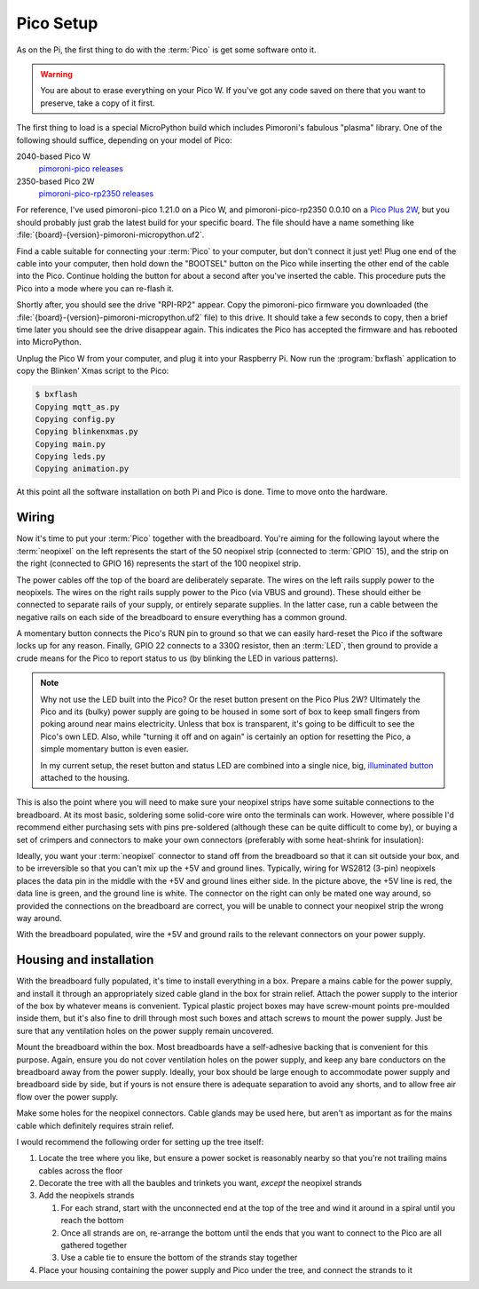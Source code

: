 ==========
Pico Setup
==========

As on the Pi, the first thing to do with the :term:`Pico` is get some software
onto it.

.. warning::

    You are about to erase everything on your Pico W. If you've got any code
    saved on there that you want to preserve, take a copy of it first.

The first thing to load is a special MicroPython build which includes
Pimoroni's fabulous "plasma" library. One of the following should suffice,
depending on your model of Pico:

2040-based Pico W
    `pimoroni-pico releases`_

2350-based Pico 2W
    `pimoroni-pico-rp2350 releases`_

For reference, I've used pimoroni-pico 1.21.0 on a Pico W, and
pimoroni-pico-rp2350 0.0.10 on a `Pico Plus 2W`_, but you should probably just
grab the latest build for your specific board. The file should have a name
something like :file:`{board}-{version}-pimoroni-micropython.uf2`.

Find a cable suitable for connecting your :term:`Pico` to your computer, but
don't connect it just yet! Plug one end of the cable into your computer, then
hold down the "BOOTSEL" button on the Pico while inserting the other end of the
cable into the Pico. Continue holding the button for about a second after
you've inserted the cable. This procedure puts the Pico into a mode where you
can re-flash it.

Shortly after, you should see the drive "RPI-RP2" appear. Copy the
pimoroni-pico firmware you downloaded (the
:file:`{board}-{version}-pimoroni-micropython.uf2` file) to this drive. It
should take a few seconds to copy, then a brief time later you should see the
drive disappear again. This indicates the Pico has accepted the firmware and
has rebooted into MicroPython.

Unplug the Pico W from your computer, and plug it into your Raspberry Pi. Now
run the :program:`bxflash` application to copy the Blinken' Xmas script to the
Pico:

.. code-block:: console

    $ bxflash
    Copying mqtt_as.py
    Copying config.py
    Copying blinkenxmas.py
    Copying main.py
    Copying leds.py
    Copying animation.py

At this point all the software installation on both Pi and Pico is done. Time
to move onto the hardware.


Wiring
======

Now it's time to put your :term:`Pico` together with the breadboard. You're
aiming for the following layout where the :term:`neopixel` on the left
represents the start of the 50 neopixel strip (connected to :term:`GPIO` 15),
and the strip on the right (connected to GPIO 16) represents the start of the
100 neopixel strip.

.. image:: images/breadboard.*
    :align: center
    :alt: A breadboard diagram showing the layout of the Pico, neopixels, reset
          button, status LED, and power rails

The power cables off the top of the board are deliberately separate. The wires
on the left rails supply power to the neopixels. The wires on the right rails
supply power to the Pico (via VBUS and ground). These should either be
connected to separate rails of your supply, or entirely separate supplies. In
the latter case, run a cable between the negative rails on each side of the
breadboard to ensure everything has a common ground.

A momentary button connects the Pico's RUN pin to ground so that we can easily
hard-reset the Pico if the software locks up for any reason. Finally, GPIO 22
connects to a 330Ω resistor, then an :term:`LED`, then ground to provide a
crude means for the Pico to report status to us (by blinking the LED in various
patterns).

.. note::

    Why not use the LED built into the Pico? Or the reset button present on the
    Pico Plus 2W? Ultimately the Pico and its (bulky) power supply are going to
    be housed in some sort of box to keep small fingers from poking around near
    mains electricity. Unless that box is transparent, it's going to be
    difficult to see the Pico's own LED. Also, while "turning it off and on
    again" is certainly an option for resetting the Pico, a simple momentary
    button is even easier.

    In my current setup, the reset button and status LED are combined into a
    single nice, big, `illuminated button`_ attached to the housing.

This is also the point where you will need to make sure your neopixel strips
have some suitable connections to the breadboard. At its most basic, soldering
some solid-core wire onto the terminals can work. However, where possible I'd
recommend either purchasing sets with pins pre-soldered (although these can be
quite difficult to come by), or buying a set of crimpers and connectors to make
your own connectors (preferably with some heat-shrink for insulation):

.. image:: images/crimped_connector.*
    :align: center
    :alt: A crimped three-pin connector for a neopixel strip

Ideally, you want your :term:`neopixel` connector to stand off from the
breadboard so that it can sit outside your box, and to be irreversible so that
you can't mix up the +5V and ground lines. Typically, wiring for WS2812 (3-pin)
neopixels places the data pin in the middle with the +5V and ground lines
either side. In the picture above, the +5V line is red, the data line is green,
and the ground line is white. The connector on the right can only be mated one
way around, so provided the connections on the breadboard are correct, you will
be unable to connect your neopixel strip the wrong way around.

With the breadboard populated, wire the +5V and ground rails to the relevant
connectors on your power supply.


Housing and installation
========================

With the breadboard fully populated, it's time to install everything in a box.
Prepare a mains cable for the power supply, and install it through an
appropriately sized cable gland in the box for strain relief. Attach the power
supply to the interior of the box by whatever means is convenient. Typical
plastic project boxes may have screw-mount points pre-moulded inside them, but
it's also fine to drill through most such boxes and attach screws to mount the
power supply. Just be sure that any ventilation holes on the power supply
remain uncovered.

Mount the breadboard within the box. Most breadboards have a self-adhesive
backing that is convenient for this purpose. Again, ensure you do not cover
ventilation holes on the power supply, and keep any bare conductors on the
breadboard away from the power supply. Ideally, your box should be large enough
to accommodate power supply and breadboard side by side, but if yours is not
ensure there is adequate separation to avoid any shorts, and to allow free air
flow over the power supply.

Make some holes for the neopixel connectors. Cable glands may be used here, but
aren't as important as for the mains cable which definitely requires strain
relief.

I would recommend the following order for setting up the tree itself:

#. Locate the tree where you like, but ensure a power socket is reasonably
   nearby so that you're not trailing mains cables across the floor

#. Decorate the tree with all the baubles and trinkets you want, *except* the
   neopixel strands

#. Add the neopixels strands

   #. For each strand, start with the unconnected end at the top of the tree
      and wind it around in a spiral until you reach the bottom

   #. Once all strands are on, re-arrange the bottom until the ends that you
      want to connect to the Pico are all gathered together

   #. Use a cable tie to ensure the bottom of the strands stay together

#. Place your housing containing the power supply and Pico under the tree, and
   connect the strands to it


.. _Pico Plus 2W: https://shop.pimoroni.com/products/pimoroni-pico-plus-2-w
.. _pimoroni-pico releases: https://github.com/pimoroni/pimoroni-pico/releases
.. _pimoroni-pico-rp2350 releases: https://github.com/pimoroni/pimoroni-pico-rp2350/releases
.. _illuminated button: https://thepihut.com/products/rugged-metal-pushbutton-with-blue-led-ring
